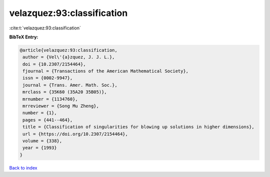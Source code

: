 velazquez:93:classification
===========================

:cite:t:`velazquez:93:classification`

**BibTeX Entry:**

.. code-block:: bibtex

   @article{velazquez:93:classification,
    author = {Vel\'{a}zquez, J. J. L.},
    doi = {10.2307/2154464},
    fjournal = {Transactions of the American Mathematical Society},
    issn = {0002-9947},
    journal = {Trans. Amer. Math. Soc.},
    mrclass = {35K60 (35A20 35B05)},
    mrnumber = {1134760},
    mrreviewer = {Song Mu Zheng},
    number = {1},
    pages = {441--464},
    title = {Classification of singularities for blowing up solutions in higher dimensions},
    url = {https://doi.org/10.2307/2154464},
    volume = {338},
    year = {1993}
   }

`Back to index <../By-Cite-Keys.rst>`_
